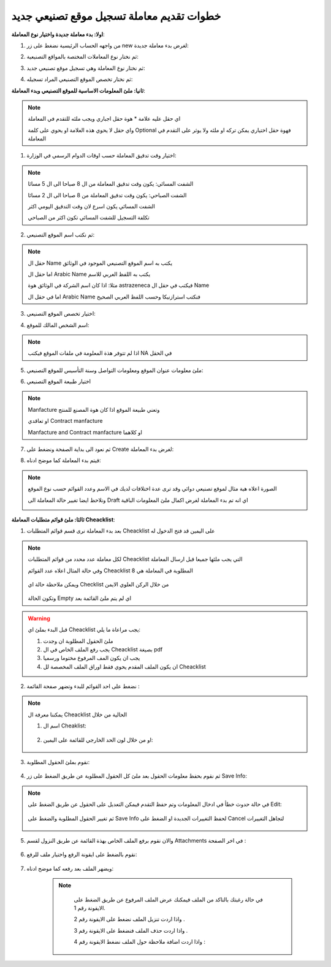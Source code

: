 خطوات تقديم معاملة تسجيل موقع تصنيعي جديد
============================================

**اولا: بدء معاملة جديدة واختيار نوع المعاملة**:

1. من واجهه الحساب الرئيسية نضغط على زر new لغرض بدء معاملة جديدة:

.. image:: ../images/company/new-sub.png

2. ثم نختار نوع المعاملات المختصة بالمواقع التصنيعية:

.. image:: ../images/company/comp-type.png

3. ثم نختار نوع المعاملة وهي تسجيل موقع تصنيعي جديد:

.. image:: ../images/company/rigester-type.png

4. ثم نختار تخصص الموقع التصنيعي المراد تسجيله:

.. image:: ../images/company/sub-types.png


**ثانيا: ملئ المعلومات الاساسية للموقع التصنيعي وبدء المعاملة**:

.. image:: ../images/company/comp-info.png

.. note::
    اي حقل عليه علامة * هوة حقل اجباري ويجب ملئه للتقدم في المعاملة

    واي حقل لا يحوي هذه العلامة او يحوي على كلمة Optional فهوة حقل اختياري يمكن تركه او ملئه ولا يوثر على التقدم في المعاملة

1. اختيار وقت تدقيق المعاملة حسب اوقات الدوام الرسمي في الوزارة:

.. image:: ../images/company/shift.png

.. note::
    الشفت المسائي: يكون وقت تدقيق المعاملة من ال 8 صباحا الى ال 5 مسائا
    
    الشفت الصباحي: يكون وقت تدقيق المعاملة من 8 صباحا الى ال 2 مسائا

    الشفت المسائي يكون اسرع لان وقت التدقيق اليومي اكثر
    
    تكلفة التسجيل للشفت المسائي تكون اكثر من الصباحي

2. ثم نكتب اسم الموقع التصنيعي: 

.. image:: ../images/company/comp-names.png

.. note::
    حقل ال Name يكتب به اسم الموقع التصنيعي الموجود في الوثائق

    اما حقل ال Arabic Name يكتب به اللفظ العربي للاسم

    مثلا: اذا كان اسم الشركة في الوثائق هوة astrazeneca فيكتب في حقل ال Name

    اما في حقل ال Arabic Name فنكتب استرازنيكا وحسب اللفظ العربي الصحيح

3. اختيار تخصص الموقع التصنيعي:

.. image:: ../images/company/sprc.png

4. اسم الشخص المالك للموقع:

.. image:: ../images/company/boss.png

.. note::
    اذا لم تتوفر هذة المعلومة في ملفات الموقع فيكتب NA في الحقل 

5. ملئ معلومات عنوان الموقع ومعلومات التواصل وسنة التأسيس للموقع التصنيعي:

.. image:: ../images/company/info-address.png

6. اختيار طبيعة الموقع التصنيعي

.. image:: ../images/company/nature.png

.. note::

    Manfacture وتعني طبيعة الموقع اذا كان هوة المصنع للمنتج
    
    او تعاقدي Contract manfacture

    Manfacture and Contract manfacture او كلاهما

7. ثم نعود الى بداية الصفحة ونضغط على Create لغرض بدء المعاملة:

.. image:: ../images/company/create.png

8. فيتم بدء المعاملة كما موضح ادناه:

.. image:: ../images/company/phr-create.png

.. note::
    الصورة اعلاه هية مثال لموقع تصنيعي دوائي وقد ترى عدة اختلافات لديك في الاسم وعدد القوائم حسب نوع الموقع

    ونلاحظ ايضا تغيير حالة المعاملة الى Draft اي انه تم بدء المعاملة لغرض اكمال ملئ المعلومات الباقية

    .. image:: ../images/company/phr-status.png

**ثالثا: ملئ قوائم متطلبات المعاملة Cheacklist**:

1. بعد بدء المعاملة نرى قسم قوائم المتطلبات Cheacklist على اليمين قد فتح الدخول له

.. image:: ../images/company/checklist-home.png

.. note::
    لكل معاملة عدد محدد من قوائم المتطلبات Cheacklist التي يجب ملئها جميعا قبل ارسال المعاملة

    وفي حالة المثال اعلاه عدد القوائم Cheacklist المطلوبة في المعاملة هي 8

        .. image:: ../images/company/check-number.png
    
    ويمكن ملاحظة حالة اي Checklist من خلال الركن العلوي الايمن

        .. image:: ../images/company/ch-status.png
    
    وتكون الحالة Empty اي لم يتم ملئ القائمة بعد

.. warning::
    قبل البدء بملئ اي Cheacklist يجب مراعاة ما يلي:

    1. ملئ الحقول المطلوبة ان وجدت

    2. يجب رفع الملف الخاص في ال Cheacklist بصيغة pdf

    3. يجب ان يكون المف المرفوع مختوما ورسميا

    4. ان يكون الملف المقدم يحوي فقط اوراق الملف المخصصة لل Cheacklist

2. نضغط على احد القوائم للبدء وتضهر صفحة القائمة :

    .. image:: ../images/company/Cheacklist-page.png

.. note::

    يمكننا معرفة ال Cheacklist الحالية من خلال

    1. اسم ال Cheaklist:

        .. image:: ../images/company/ch-name.png

    2. او من خلال لون الحد الخارجي للقائمة على اليمين:

        .. image:: ../images/company/ch-shadow.png

3. نقوم بملئ الحقول المطلوبة:

    .. image:: ../images/company/field-save.png

4. ثم نقوم بحفظ معلومات الحقول بعد ملئ كل الحقول المطلوبة عن طريق الضغط على زر Save Info:

    .. image:: ../images/company/field.png

.. note::

    في حالة حدوث خطأ في ادخال المعلومات وتم حفظ التقدم فيمكن التعديل على الحقول عن طريق الضغط على Edit:

        .. image:: ../images/company/edit.png
    
    ثم تغيير الحقول المطلوبة والضغط على Save Info لحفظ التغييرات الجديدة او الضغط على Cancel لتجاهل التغييرات

        .. image:: ../images/company/cancel-save.png

5. والان نقوم برفع الملف الخاص بهذة القائمة عن طريق النزول لقسم Attachments في اخر الصفحة :

    .. image:: ../images/company/attach.png

6. نقوم بالضغط على ايقونة الرفع واختيار ملف للرفع:

    .. image:: ../images/company/upload.png

7. ويضهر الملف بعد رفعه كما موضح ادناه:

    .. image:: ../images/company/upload-show.png

    .. note::

         في حالة رغبتك بالتاكد من الملف فيمكنك عرض الملف المرفوع عن طريق الضغط على الايقونة رقم 1.
         
         واذا اردت تنزيل الملف نضغط على الايقونة رقم 2 .
         
         واذا اردت حذف الملف فنضغط على الايقونة رقم 3 .
         
         واذا اردت اضافة ملاحظة حول الملف نضغط الايقونة رقم 4 :
         
        .. image:: ../images/company/folder-icon.png
































